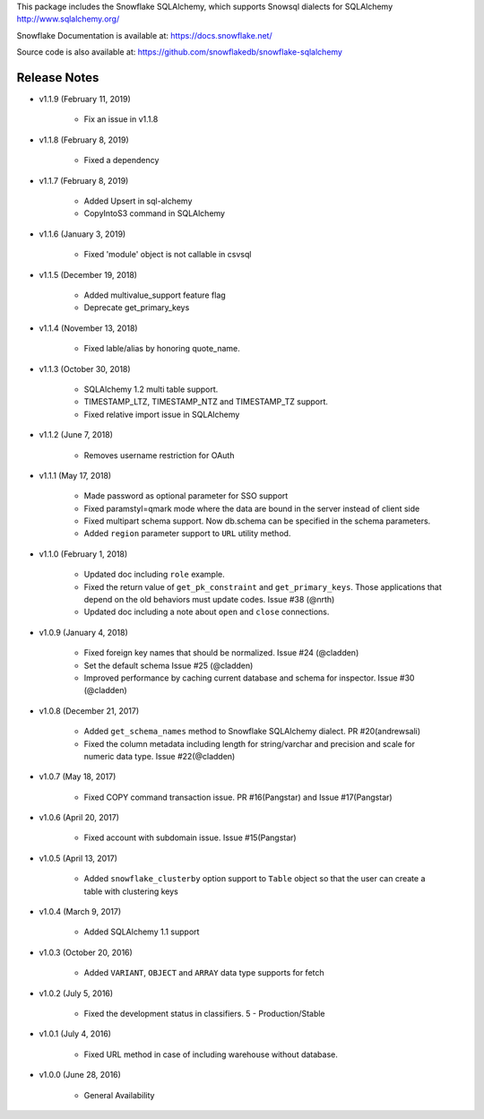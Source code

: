 This package includes the Snowflake SQLAlchemy, which supports Snowsql dialects for SQLAlchemy 
http://www.sqlalchemy.org/

Snowflake Documentation is available at:
https://docs.snowflake.net/

Source code is also available at:
https://github.com/snowflakedb/snowflake-sqlalchemy

Release Notes
-------------------------------------------------------------------------------


- v1.1.9 (February 11, 2019)

    - Fix an issue in v1.1.8 

- v1.1.8 (February 8, 2019)

    - Fixed a dependency

- v1.1.7 (February 8, 2019)
		
    - Added Upsert in sql-alchemy
    - CopyIntoS3 command in SQLAlchemy

- v1.1.6 (January 3, 2019)

    - Fixed 'module' object is not callable in csvsql

- v1.1.5 (December 19, 2018)

    - Added multivalue_support feature flag
    - Deprecate get_primary_keys

- v1.1.4 (November 13, 2018)

    - Fixed lable/alias by honoring quote_name.

- v1.1.3 (October 30, 2018)

    - SQLAlchemy 1.2 multi table support.
    - TIMESTAMP_LTZ, TIMESTAMP_NTZ and TIMESTAMP_TZ support.
    - Fixed relative import issue in SQLAlchemy

- v1.1.2 (June 7, 2018)

    - Removes username restriction for OAuth

- v1.1.1 (May 17, 2018)

    - Made password as optional parameter for SSO support
    - Fixed paramstyl=qmark mode where the data are bound in the server instead of client side
    - Fixed multipart schema support. Now db.schema can be specified in the schema parameters.
    - Added ``region`` parameter support to ``URL`` utility method.

- v1.1.0 (February 1, 2018)

    - Updated doc including ``role`` example.
    - Fixed the return value of ``get_pk_constraint`` and ``get_primary_keys``. Those applications that depend on the old behaviors must update codes. Issue #38 (@nrth)
    - Updated doc including a note about ``open`` and ``close`` connections.

- v1.0.9 (January 4, 2018)

    - Fixed foreign key names that should be normalized. Issue #24 (@cladden)
    - Set the default schema Issue #25 (@cladden)
    - Improved performance by caching current database and schema for inspector. Issue #30 (@cladden)

- v1.0.8 (December 21, 2017)

    - Added ``get_schema_names`` method to Snowflake SQLAlchemy dialect. PR #20(andrewsali)
    - Fixed the column metadata including length for string/varchar and precision and scale for numeric data type. Issue #22(@cladden)

- v1.0.7 (May 18, 2017)

    - Fixed COPY command transaction issue. PR #16(Pangstar) and Issue #17(Pangstar)

- v1.0.6 (April 20, 2017)

    - Fixed account with subdomain issue. Issue #15(Pangstar)

- v1.0.5 (April 13, 2017)

    - Added ``snowflake_clusterby`` option support to ``Table`` object so that the user can create a table with clustering keys

- v1.0.4 (March 9, 2017)

    - Added SQLAlchemy 1.1 support

- v1.0.3 (October 20, 2016)

    - Added ``VARIANT``, ``OBJECT`` and ``ARRAY`` data type supports for fetch

- v1.0.2 (July 5, 2016)

    - Fixed the development status in classifiers. 5 - Production/Stable

- v1.0.1 (July 4, 2016)

    - Fixed URL method in case of including warehouse without database.

- v1.0.0 (June 28, 2016)

    - General Availability
